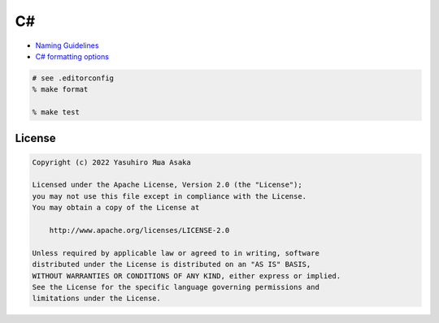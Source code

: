 C#
==

* `Naming Guidelines`_
* `C# formatting options`_

.. _`Naming Guidelines`: https://docs.microsoft.com/en-us/dotnet/standard/design-guidelines/naming-guidelines
.. _`C# formatting options`: https://docs.microsoft.com/en-us/dotnet/fundamentals/code-analysis/style-rules/csharp-formatting-options

.. code:: zsh

   # see .editorconfig
   % make format

   % make test


License
-------

.. code:: text

   Copyright (c) 2022 Yasuhiro Яша Asaka

   Licensed under the Apache License, Version 2.0 (the "License");
   you may not use this file except in compliance with the License.
   You may obtain a copy of the License at

       http://www.apache.org/licenses/LICENSE-2.0

   Unless required by applicable law or agreed to in writing, software
   distributed under the License is distributed on an "AS IS" BASIS,
   WITHOUT WARRANTIES OR CONDITIONS OF ANY KIND, either express or implied.
   See the License for the specific language governing permissions and
   limitations under the License.
